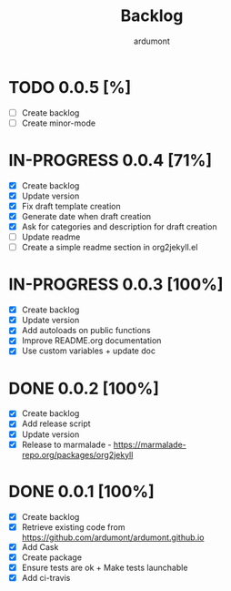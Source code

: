 #+title: Backlog
#+author: ardumont

* TODO 0.0.5 [%]
- [ ] Create backlog
- [ ] Create minor-mode
* IN-PROGRESS 0.0.4 [71%]
- [X] Create backlog
- [X] Update version
- [X] Fix draft template creation
- [X] Generate date when draft creation
- [X] Ask for categories and description for draft creation
- [ ] Update readme
- [ ] Create a simple readme section in org2jekyll.el
* IN-PROGRESS 0.0.3 [100%]
- [X] Create backlog
- [X] Update version
- [X] Add autoloads on public functions
- [X] Improve README.org documentation
- [X] Use custom variables + update doc
* DONE 0.0.2 [100%]
CLOSED: [2014-12-19 Fri 22:16]
- [X] Create backlog
- [X] Add release script
- [X] Update version
- [X] Release to marmalade - https://marmalade-repo.org/packages/org2jekyll
* DONE 0.0.1 [100%]
CLOSED: [2014-12-19 Fri 22:03]
- [X] Create backlog
- [X] Retrieve existing code from https://github.com/ardumont/ardumont.github.io
- [X] Add Cask
- [X] Create package
- [X] Ensure tests are ok + Make tests launchable
- [X] Add ci-travis
